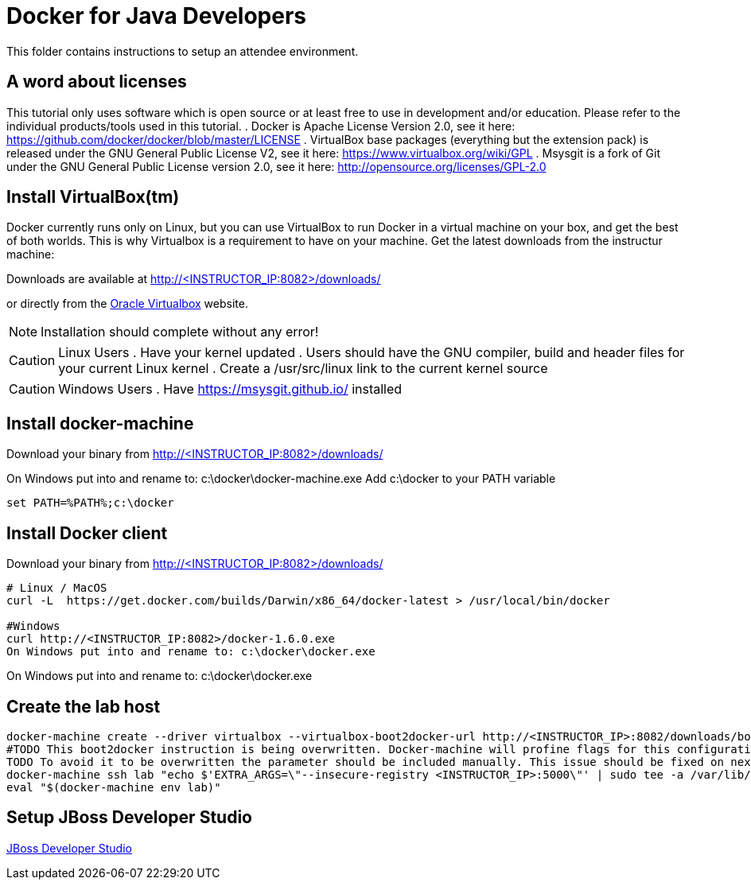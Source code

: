 # Docker for Java Developers

This folder contains instructions to setup an attendee environment.

## A word about licenses
This tutorial only uses software which is open source or at least free to use in development and/or education.
Please refer to the individual products/tools used in this tutorial.
. Docker is Apache License Version 2.0, see it here: https://github.com/docker/docker/blob/master/LICENSE
. VirtualBox base packages (everything but the extension pack) is released under the GNU General Public License V2, see it here: https://www.virtualbox.org/wiki/GPL
. Msysgit is a fork of Git under the GNU General Public License version 2.0, see it here: http://opensource.org/licenses/GPL-2.0

## Install VirtualBox(tm)

Docker currently runs only on Linux, but you can use VirtualBox to run Docker in a virtual machine on your box, and get the best of both worlds. This is why Virtualbox is a requirement to have on your machine. Get the latest downloads from the instructur machine:

Downloads are available at http://<INSTRUCTOR_IP:8082>/downloads/

or directly from the https://www.virtualbox.org/[Oracle Virtualbox] website.

NOTE: Installation should complete without any error!

CAUTION: Linux Users
. Have your kernel updated
. Users should have the GNU compiler, build and header files for your current Linux kernel
. Create a /usr/src/linux link to the current kernel source

CAUTION: Windows Users
. Have https://msysgit.github.io/ installed


## Install docker-machine

Download your binary from http://<INSTRUCTOR_IP:8082>/downloads/

On Windows put into and rename to: c:\docker\docker-machine.exe
Add c:\docker to your PATH variable

[source, text]
----
set PATH=%PATH%;c:\docker
----

## Install Docker client

Download your binary from http://<INSTRUCTOR_IP:8082>/downloads/

[source, text]
----
# Linux / MacOS
curl -L  https://get.docker.com/builds/Darwin/x86_64/docker-latest > /usr/local/bin/docker

#Windows 
curl http://<INSTRUCTOR_IP:8082>/docker-1.6.0.exe 
On Windows put into and rename to: c:\docker\docker.exe
----

On Windows put into and rename to: c:\docker\docker.exe

## Create the lab host

[source, text]
----
docker-machine create --driver virtualbox --virtualbox-boot2docker-url http://<INSTRUCTOR_IP>:8082/downloads/boot2docker.iso lab
#TODO This boot2docker instruction is being overwritten. Docker-machine will profine flags for this configuration: https://github.com/docker/machine/pull/1040
TODO To avoid it to be overwritten the parameter should be included manually. This issue should be fixed on next docker-machine release. 
docker-machine ssh lab "echo $'EXTRA_ARGS=\"--insecure-registry <INSTRUCTOR_IP>:5000\"' | sudo tee -a /var/lib/boot2docker/profile && sudo /etc/init.d/docker restart"
eval "$(docker-machine env lab)" 
----


## Setup JBoss Developer Studio 

http://www.jboss.org/download-manager/file/jboss-devstudio-8.1.0.GA-jar_universal.jar[JBoss Developer Studio]


